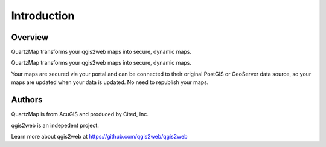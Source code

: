 Introduction
=====

 .. image:: images/quartz-dashboard-view.png


Overview
------------

QuartzMap transforms your qgis2web maps into secure, dynamic maps.


QuartzMap transforms your qgis2web maps into secure, dynamic maps. 

Your maps are secured via your portal and can be connected to their original PostGIS or GeoServer data source, so your maps are updated when your data is updated. No need to republish your maps.


 .. image:: images/Quick-Start-Login-22.png


Authors
------------

QuartzMap is from AcuGIS and produced by Cited, Inc.

qgis2web is an indepedent project.

Learn more about qgis2web at https://github.com/qgis2web/qgis2web


